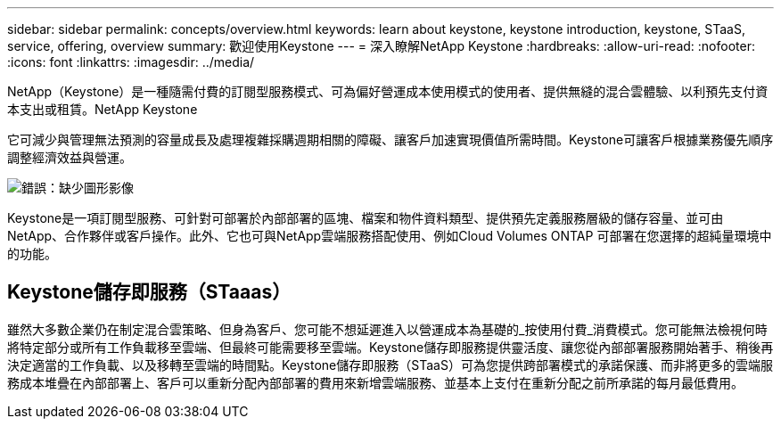 ---
sidebar: sidebar 
permalink: concepts/overview.html 
keywords: learn about keystone, keystone introduction, keystone, STaaS, service, offering, overview 
summary: 歡迎使用Keystone 
---
= 深入瞭解NetApp Keystone
:hardbreaks:
:allow-uri-read: 
:nofooter: 
:icons: font
:linkattrs: 
:imagesdir: ../media/


[role="lead"]
NetApp（Keystone）是一種隨需付費的訂閱型服務模式、可為偏好營運成本使用模式的使用者、提供無縫的混合雲體驗、以利預先支付資本支出或租賃。NetApp Keystone

它可減少與管理無法預測的容量成長及處理複雜採購週期相關的障礙、讓客戶加速實現價值所需時間。Keystone可讓客戶根據業務優先順序調整經濟效益與營運。

image:nkfsosm_image2.png["錯誤：缺少圖形影像"]

Keystone是一項訂閱型服務、可針對可部署於內部部署的區塊、檔案和物件資料類型、提供預先定義服務層級的儲存容量、並可由NetApp、合作夥伴或客戶操作。此外、它也可與NetApp雲端服務搭配使用、例如Cloud Volumes ONTAP 可部署在您選擇的超純量環境中的功能。



== Keystone儲存即服務（STaaas）

雖然大多數企業仍在制定混合雲策略、但身為客戶、您可能不想延遲進入以營運成本為基礎的_按使用付費_消費模式。您可能無法檢視何時將特定部分或所有工作負載移至雲端、但最終可能需要移至雲端。Keystone儲存即服務提供靈活度、讓您從內部部署服務開始著手、稍後再決定適當的工作負載、以及移轉至雲端的時間點。Keystone儲存即服務（STaaS）可為您提供跨部署模式的承諾保護、而非將更多的雲端服務成本堆疊在內部部署上、客戶可以重新分配內部部署的費用來新增雲端服務、並基本上支付在重新分配之前所承諾的每月最低費用。

